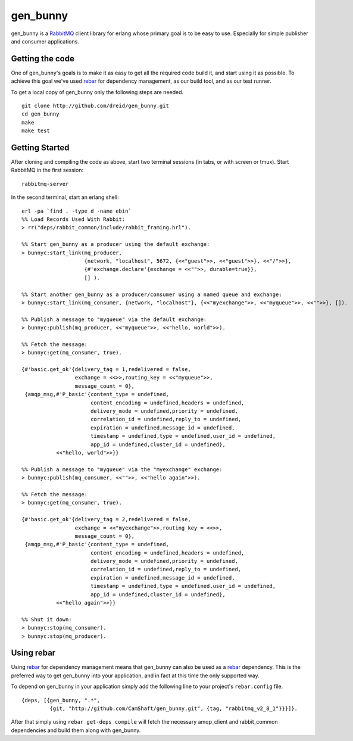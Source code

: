 gen_bunny
---------

gen_bunny is a RabbitMQ_ client library for erlang whose primary goal is to be
easy to use.  Especially for simple publisher and consumer applications.

.. image:: https://secure.travis-ci.org/dreid/gen_bunny.png?branch=master
   :target: http://travis-ci.org/dreid/gen_bunny


Getting the code
================

One of gen_bunny's goals is to make it as easy to get all the required code
build it, and start using it as possible.  To achieve this goal we've used
rebar_ for dependency management, as our build tool, and as our test runner.

To get a local copy of gen_bunny only the following steps are needed.

::

  git clone http://github.com/dreid/gen_bunny.git
  cd gen_bunny
  make
  make test

Getting Started
===============

After cloning and compiling the code as above, start two terminal sessions
(in tabs, or with screen or tmux). Start RabbitMQ in the first session:

::

  rabbitmq-server

In the second terminal, start an erlang shell:

::

  erl -pa `find . -type d -name ebin`
  %% Load Records Used With Rabbit:
  > rr("deps/rabbit_common/include/rabbit_framing.hrl").

  %% Start gen_bunny as a producer using the default exchange:
  > bunnyc:start_link(mq_producer,
                      {network, "localhost", 5672, {<<"guest">>, <<"guest">>}, <<"/">>},
                      {#'exchange.declare'{exchange = <<"">>, durable=true}},
                      [] ).

  %% Start another gen_bunny as a producer/consumer using a named queue and exchange:
  > bunnyc:start_link(mq_consumer, {network, "localhost"}, {<<"myexchange">>, <<"myqueue">>, <<"">>}, []).

  %% Publish a message to "myqueue" via the default exchange:
  > bunnyc:publish(mq_producer, <<"myqueue">>, <<"hello, world">>).

  %% Fetch the message:
  > bunnyc:get(mq_consumer, true).

  {#'basic.get_ok'{delivery_tag = 1,redelivered = false,
                   exchange = <<>>,routing_key = <<"myqueue">>,
                   message_count = 0},
   {amqp_msg,#'P_basic'{content_type = undefined,
                        content_encoding = undefined,headers = undefined,
                        delivery_mode = undefined,priority = undefined,
                        correlation_id = undefined,reply_to = undefined,
                        expiration = undefined,message_id = undefined,
                        timestamp = undefined,type = undefined,user_id = undefined,
                        app_id = undefined,cluster_id = undefined},
             <<"hello, world">>}}

  %% Publish a message to "myqueue" via the "myexchange" exchange:
  > bunnyc:publish(mq_consumer, <<"">>, <<"hello again">>).

  %% Fetch the message:
  > bunnyc:get(mq_consumer, true).

  {#'basic.get_ok'{delivery_tag = 2,redelivered = false,
                   exchange = <<"myexchange">>,routing_key = <<>>,
                   message_count = 0},
   {amqp_msg,#'P_basic'{content_type = undefined,
                        content_encoding = undefined,headers = undefined,
                        delivery_mode = undefined,priority = undefined,
                        correlation_id = undefined,reply_to = undefined,
                        expiration = undefined,message_id = undefined,
                        timestamp = undefined,type = undefined,user_id = undefined,
                        app_id = undefined,cluster_id = undefined},
             <<"hello again">>}}

  %% Shut it down:
  > bunnyc:stop(mq_consumer).
  > bunnyc:stop(mq_producer).


Using rebar
===========

Using rebar_ for dependency management means that gen_bunny can also be used as
a rebar_ dependency.  This is the preferred way to get gen_bunny into your
application, and in fact at this time the only supported way.

To depend on gen_bunny in your application simply add the following line to
your project's ``rebar.config`` file.

::

  {deps, [{gen_bunny, ".*",
           {git, "http://github.com/CamShaft/gen_bunny.git", {tag, "rabbitmq_v2_8_1"}}}]}.



After that simply using ``rebar get-deps compile`` will fetch the necessary
amqp_client and rabbit_common dependencies and build them along with gen_bunny.

.. _RabbitMQ: http://rabbitmq.com/
.. _rebar: http://hg.basho.com/rebar/wiki/Home
